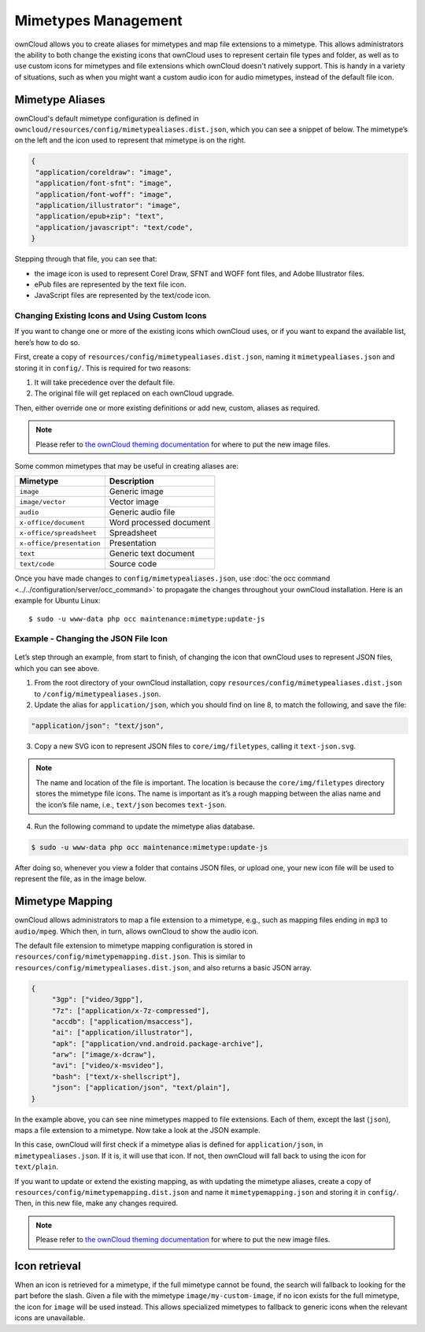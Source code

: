 ====================
Mimetypes Management
====================

ownCloud allows you to create aliases for mimetypes and map file extensions to a mimetype. 
This allows administrators the ability to both change the existing icons that ownCloud uses to represent certain file types and folder, as well as to use custom icons for mimetypes and file extensions which ownCloud doesn't natively support. 
This is handy in a variety of situations, such as when you might want a custom audio icon for audio mimetypes, instead of the default file icon.

Mimetype Aliases
----------------

ownCloud's default mimetype configuration is defined in ``owncloud/resources/config/mimetypealiases.dist.json``, which you can see a snippet of below. 
The mimetype’s on the left and the icon used to represent that mimetype is on the right.

.. code-block:: json
   
   {
    "application/coreldraw": "image",
    "application/font-sfnt": "image",
    "application/font-woff": "image",
    "application/illustrator": "image",
    "application/epub+zip": "text",
    "application/javascript": "text/code",
   }

Stepping through that file, you can see that:

- the image icon is used to represent Corel Draw, SFNT and WOFF font files, and Adobe Illustrator files.
- ePub files are represented by the text file icon.
- JavaScript files are represented by the text/code icon.

Changing Existing Icons and Using Custom Icons
~~~~~~~~~~~~~~~~~~~~~~~~~~~~~~~~~~~~~~~~~~~~~~

If you want to change one or more of the existing icons which ownCloud uses, or if you want to expand the available list, here’s how to do so. 

First, create a copy of ``resources/config/mimetypealiases.dist.json``, naming it ``mimetypealiases.json`` and storing it in ``config/``.
This is required for two reasons:

1. It will take precedence over the default file.
2. The original file will get replaced on each ownCloud upgrade.

Then, either override one or more existing definitions or add new, custom, aliases as required. 

.. note::
   Please refer to `the ownCloud theming documentation <https://doc.owncloud.com/server/latest/developer_manual/core/theming.html>`_ for where to put the new image files.

Some common mimetypes that may be useful in creating aliases are:

========================= =======================
Mimetype                  Description
========================= =======================
``image``                 Generic image
``image/vector``          Vector image
``audio``                 Generic audio file
``x-office/document``     Word processed document
``x-office/spreadsheet``  Spreadsheet
``x-office/presentation`` Presentation
``text``                  Generic text document
``text/code``             Source code
========================= =======================

Once you have made changes to ``config/mimetypealiases.json``, use :doc:`the occ command <../../configuration/server/occ_command>` to propagate the changes throughout your ownCloud installation. 
Here is an example for Ubuntu Linux::

  $ sudo -u www-data php occ maintenance:mimetype:update-js
  
Example - Changing the JSON File Icon
~~~~~~~~~~~~~~~~~~~~~~~~~~~~~~~~~~~~~

.. figure:: ../../images/configuration/mimetypes/json-alias-before.png
   :alt: The default icon for JSON files

Let’s step through an example, from start to finish, of changing the icon that ownCloud uses to represent JSON files, which you can see above.

1. From the root directory of your ownCloud installation, copy ``resources/config/mimetypealiases.dist.json`` to ``/config/mimetypealiases.json``.

2. Update the alias for ``application/json``, which you should find on line 8, to match the following, and save the file:

.. code-block:: json
   
   "application/json": "text/json",

3. Copy a new SVG icon to represent JSON files to ``core/img/filetypes``, calling it ``text-json.svg``.

.. note:: 
   The name and location of the file is important.
   The location is because the ``core/img/filetypes`` directory stores the mimetype file icons.
   The name is important as it’s a rough mapping between the alias name and the icon’s file name, i.e., ``text/json`` becomes ``text-json``.

4. Run the following command to update the mimetype alias database.

.. code-block:: console
   
  $ sudo -u www-data php occ maintenance:mimetype:update-js
  
After doing so, whenever you view a folder that contains JSON files, or upload one, your new icon file will be used to represent the file, as in the image below.

.. figure:: ../../images/configuration/mimetypes/json-alias-after.png
   :alt: A replaced icon for JSON files

Mimetype Mapping
----------------

ownCloud allows administrators to map a file extension to a mimetype, e.g., such as mapping files ending in ``mp3`` to ``audio/mpeg``. 
Which then, in turn, allows ownCloud to show the audio icon.

The default file extension to mimetype mapping configuration is stored in ``resources/config/mimetypemapping.dist.json``. 
This is similar to ``resources/config/mimetypealiases.dist.json``, and also returns a basic JSON array.

.. code-block:: json
   
   {
	"3gp": ["video/3gpp"],
	"7z": ["application/x-7z-compressed"],
	"accdb": ["application/msaccess"],
	"ai": ["application/illustrator"],
	"apk": ["application/vnd.android.package-archive"],
	"arw": ["image/x-dcraw"],
	"avi": ["video/x-msvideo"],
	"bash": ["text/x-shellscript"],
	"json": ["application/json", "text/plain"],
   }

In the example above, you can see nine mimetypes mapped to file extensions.
Each of them, except the last (``json``), maps a file extension to a mimetype. 
Now take a look at the JSON example.

In this case, ownCloud will first check if a mimetype alias is defined for ``application/json``, in ``mimetypealiases.json``.
If it is, it will use that icon.
If not, then ownCloud will fall back to using the icon for ``text/plain``. 

If you want to update or extend the existing mapping, as with updating the mimetype aliases, create a copy of ``resources/config/mimetypemapping.dist.json`` and name it ``mimetypemapping.json`` and storing it in ``config/``.
Then, in this new file, make any changes required. 

.. note::
   Please refer to `the ownCloud theming documentation <https://doc.owncloud.com/server/latest/developer_manual/core/theming.html>`_ for where to put the new image files.

Icon retrieval
--------------

When an icon is retrieved for a mimetype, if the full mimetype cannot be found, the search will fallback to looking for the part before the slash. 
Given a file with the mimetype ``image/my-custom-image``, if no icon exists for the full mimetype, the icon for ``image`` will be used instead. 
This allows specialized mimetypes to fallback to generic icons when the relevant icons are unavailable.

